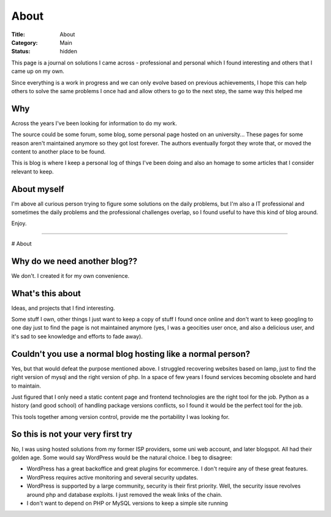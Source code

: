 About
#####

:Title: About
:Category: Main
:Status: hidden

This page is a journal on solutions I came across - professional and personal
which I found interesting and others that I came up on my own.


Since everything is a work in progress and we can only evolve based on previous
achievements, I hope this can help others to solve the same problems I once had
and allow others to go to the next step, the same way this helped me


Why
===

Across the years I've been looking for information to do my work.

The source could be some forum, some blog, some personal page hosted on an
university... These pages for some reason aren't maintained anymore so they
got lost forever.
The authors eventually forgot they wrote that, or moved the content to another
place to be found.

This is blog is where I keep a personal log of things I've been doing and also
an homage to some articles that I consider relevant to keep.


About myself
============

I'm above all curious person trying to figure some solutions on the daily
problems, but I'm also a IT professional and sometimes the daily problems
and the professional challenges overlap, so I found useful to have this
kind of blog around.

Enjoy.




-----------------------


# About

Why do we need another blog?? 
=============================

We don't. I created it for my own convenience. 

What's this about 
=================

Ideas, and projects that I find interesting. 

Some stuff I own, other things I just want to keep a copy of stuff I found once
online and don't want to keep googling to one day just to find the page is not
maintained anymore (yes, I was a geocities user once, and also a delicious user,
and it's sad to see knowledge and efforts to fade away).

Couldn't you use a normal blog hosting like a normal person? 
============================================================

Yes, but that would defeat the purpose mentioned above.
I struggled recovering websites based on lamp, just to find the right version
of mysql and the right version of php. In a space of few years I found services
becoming obsolete and hard to maintain.

Just figured that I only need a static content page and frontend technologies
are the right tool for the job. Python as a history (and good school) of
handling package versions conflicts, so I found it would be the perfect tool
for the job.

This tools together among version control, provide me the portability I was
looking for. 

So this is not your very first try
==================================

No, I was using hosted solutions from my former ISP providers, some uni web
account, and later blogspot. 
All had their golden age. Some would say WordPress would be the natural choice.
I beg to disagree:

- WordPress has a great backoffice and great plugins for ecommerce. I don't
  require any of these great features. 
- WordPress requires active monitoring and several security updates. 
- WordPress is supported by a large community, security is their first
  priority. Well, the security issue revolves around php and database
  exploits. I just removed the weak links of the chain.
- I don't want to depend on PHP or MySQL versions to keep a simple site
  running
